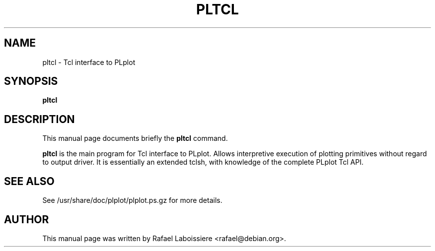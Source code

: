 .\" -*- nroff -*-
.TH PLTCL 1
.SH NAME
pltcl \- Tcl interface to PLplot
.SH SYNOPSIS
.B pltcl
.SH "DESCRIPTION"
This manual page documents briefly the
.BR pltcl
command.
.PP
.B pltcl
is the main program for Tcl interface to PLplot.  Allows interpretive
execution of plotting primitives without regard to output driver.  It
is essentially an extended tclsh, with knowledge of the complete PLplot
Tcl API. 
.SH "SEE ALSO"
See /usr/share/doc/plplot/plplot.ps.gz for more details.
.SH AUTHOR
This manual page was written by Rafael Laboissiere <rafael@debian.org>.

